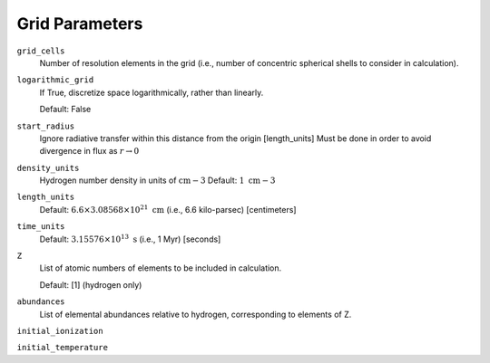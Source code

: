 Grid Parameters
===============


``grid_cells``
    Number of resolution elements in the grid (i.e., number of concentric
    spherical shells to consider in calculation).

``logarithmic_grid``
    If True, discretize space logarithmically, rather than linearly.
    
    Default: False

``start_radius``
    Ignore radiative transfer within this distance from the origin [length_units]
    Must be done in order to avoid divergence in flux as :math:`r\rightarrow 0`

``density_units``
    Hydrogen number density in units of :math:`\text{cm}{-3}` 
    Default: :math:`1 \ \text{cm}{-3}` 
    
``length_units``
    Default: :math:`6.6 \times 3.08568 \times 10^{21} \ \text{cm}` (i.e., 6.6 kilo-parsec) [centimeters]
    
``time_units``
    Default: :math:`3.15576 \times 10^{13} \ \text{s}` (i.e., 1 Myr) [seconds]    

``Z``
    List of atomic numbers of elements to be included in calculation.
    
    Default: [1] (hydrogen only)

``abundances``
    List of elemental abundances relative to hydrogen, corresponding to elements
    of Z.

``initial_ionization``
    

``initial_temperature``